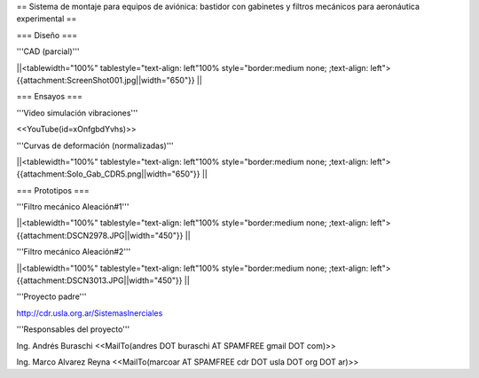 == Sistema de montaje para equipos de aviónica: bastidor con gabinetes y filtros mecánicos para aeronáutica experimental ==

=== Diseño ===

'''CAD (parcial)'''

||<tablewidth="100%" tablestyle="text-align: left"100%  style="border:medium none; ;text-align: left"> {{attachment:ScreenShot001.jpg||width="650"}} ||

=== Ensayos ===

'''Video simulación vibraciones'''

<<YouTube(id=xOnfgbdYvhs)>>

'''Curvas de deformación (normalizadas)'''

||<tablewidth="100%" tablestyle="text-align: left"100%  style="border:medium none; ;text-align: left"> {{attachment:Solo_Gab_CDR5.png||width="650"}} ||

=== Prototipos ===

'''Filtro mecánico Aleación#1'''

||<tablewidth="100%" tablestyle="text-align: left"100%  style="border:medium none; ;text-align: left"> {{attachment:DSCN2978.JPG||width="450"}} ||


'''Filtro mecánico Aleación#2'''

||<tablewidth="100%" tablestyle="text-align: left"100%  style="border:medium none; ;text-align: left"> {{attachment:DSCN3013.JPG||width="450"}} ||


'''Proyecto padre'''

http://cdr.usla.org.ar/SistemasInerciales


'''Responsables del proyecto'''


Ing. Andrés Buraschi <<MailTo(andres DOT buraschi AT SPAMFREE gmail DOT com)>>

Ing. Marco Alvarez Reyna <<MailTo(marcoar AT SPAMFREE cdr DOT usla DOT org DOT ar)>>
